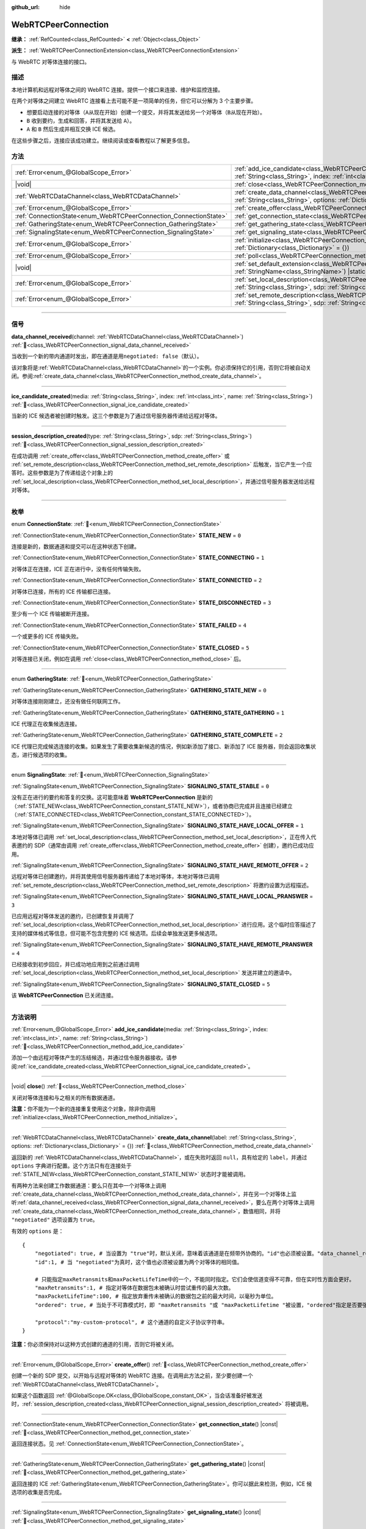 :github_url: hide

.. DO NOT EDIT THIS FILE!!!
.. Generated automatically from Godot engine sources.
.. Generator: https://github.com/godotengine/godot/tree/4.3/doc/tools/make_rst.py.
.. XML source: https://github.com/godotengine/godot/tree/4.3/modules/webrtc/doc_classes/WebRTCPeerConnection.xml.

.. _class_WebRTCPeerConnection:

WebRTCPeerConnection
====================

**继承：** :ref:`RefCounted<class_RefCounted>` **<** :ref:`Object<class_Object>`

**派生：** :ref:`WebRTCPeerConnectionExtension<class_WebRTCPeerConnectionExtension>`

与 WebRTC 对等体连接的接口。

.. rst-class:: classref-introduction-group

描述
----

本地计算机和远程对等体之间的 WebRTC 连接。提供一个接口来连接、维护和监控连接。

在两个对等体之间建立 WebRTC 连接看上去可能不是一项简单的任务，但它可以分解为 3 个主要步骤。

- 想要启动连接的对等体（\ ``A``\ 从现在开始）创建一个提交，并将其发送给另一个对等体（\ ``B``\ 从现在开始）。

- ``B`` 收到要约，生成和回答，并将其发送给 ``A``\ ）。

- ``A`` 和 ``B`` 然后生成并相互交换 ICE 候选。

在这些步骤之后，连接应该成功建立。继续阅读或查看教程以了解更多信息。

.. rst-class:: classref-reftable-group

方法
----

.. table::
   :widths: auto

   +-------------------------------------------------------------------+---------------------------------------------------------------------------------------------------------------------------------------------------------------------------------------------+
   | :ref:`Error<enum_@GlobalScope_Error>`                             | :ref:`add_ice_candidate<class_WebRTCPeerConnection_method_add_ice_candidate>`\ (\ media\: :ref:`String<class_String>`, index\: :ref:`int<class_int>`, name\: :ref:`String<class_String>`\ ) |
   +-------------------------------------------------------------------+---------------------------------------------------------------------------------------------------------------------------------------------------------------------------------------------+
   | |void|                                                            | :ref:`close<class_WebRTCPeerConnection_method_close>`\ (\ )                                                                                                                                 |
   +-------------------------------------------------------------------+---------------------------------------------------------------------------------------------------------------------------------------------------------------------------------------------+
   | :ref:`WebRTCDataChannel<class_WebRTCDataChannel>`                 | :ref:`create_data_channel<class_WebRTCPeerConnection_method_create_data_channel>`\ (\ label\: :ref:`String<class_String>`, options\: :ref:`Dictionary<class_Dictionary>` = {}\ )            |
   +-------------------------------------------------------------------+---------------------------------------------------------------------------------------------------------------------------------------------------------------------------------------------+
   | :ref:`Error<enum_@GlobalScope_Error>`                             | :ref:`create_offer<class_WebRTCPeerConnection_method_create_offer>`\ (\ )                                                                                                                   |
   +-------------------------------------------------------------------+---------------------------------------------------------------------------------------------------------------------------------------------------------------------------------------------+
   | :ref:`ConnectionState<enum_WebRTCPeerConnection_ConnectionState>` | :ref:`get_connection_state<class_WebRTCPeerConnection_method_get_connection_state>`\ (\ ) |const|                                                                                           |
   +-------------------------------------------------------------------+---------------------------------------------------------------------------------------------------------------------------------------------------------------------------------------------+
   | :ref:`GatheringState<enum_WebRTCPeerConnection_GatheringState>`   | :ref:`get_gathering_state<class_WebRTCPeerConnection_method_get_gathering_state>`\ (\ ) |const|                                                                                             |
   +-------------------------------------------------------------------+---------------------------------------------------------------------------------------------------------------------------------------------------------------------------------------------+
   | :ref:`SignalingState<enum_WebRTCPeerConnection_SignalingState>`   | :ref:`get_signaling_state<class_WebRTCPeerConnection_method_get_signaling_state>`\ (\ ) |const|                                                                                             |
   +-------------------------------------------------------------------+---------------------------------------------------------------------------------------------------------------------------------------------------------------------------------------------+
   | :ref:`Error<enum_@GlobalScope_Error>`                             | :ref:`initialize<class_WebRTCPeerConnection_method_initialize>`\ (\ configuration\: :ref:`Dictionary<class_Dictionary>` = {}\ )                                                             |
   +-------------------------------------------------------------------+---------------------------------------------------------------------------------------------------------------------------------------------------------------------------------------------+
   | :ref:`Error<enum_@GlobalScope_Error>`                             | :ref:`poll<class_WebRTCPeerConnection_method_poll>`\ (\ )                                                                                                                                   |
   +-------------------------------------------------------------------+---------------------------------------------------------------------------------------------------------------------------------------------------------------------------------------------+
   | |void|                                                            | :ref:`set_default_extension<class_WebRTCPeerConnection_method_set_default_extension>`\ (\ extension_class\: :ref:`StringName<class_StringName>`\ ) |static|                                 |
   +-------------------------------------------------------------------+---------------------------------------------------------------------------------------------------------------------------------------------------------------------------------------------+
   | :ref:`Error<enum_@GlobalScope_Error>`                             | :ref:`set_local_description<class_WebRTCPeerConnection_method_set_local_description>`\ (\ type\: :ref:`String<class_String>`, sdp\: :ref:`String<class_String>`\ )                          |
   +-------------------------------------------------------------------+---------------------------------------------------------------------------------------------------------------------------------------------------------------------------------------------+
   | :ref:`Error<enum_@GlobalScope_Error>`                             | :ref:`set_remote_description<class_WebRTCPeerConnection_method_set_remote_description>`\ (\ type\: :ref:`String<class_String>`, sdp\: :ref:`String<class_String>`\ )                        |
   +-------------------------------------------------------------------+---------------------------------------------------------------------------------------------------------------------------------------------------------------------------------------------+

.. rst-class:: classref-section-separator

----

.. rst-class:: classref-descriptions-group

信号
----

.. _class_WebRTCPeerConnection_signal_data_channel_received:

.. rst-class:: classref-signal

**data_channel_received**\ (\ channel\: :ref:`WebRTCDataChannel<class_WebRTCDataChannel>`\ ) :ref:`🔗<class_WebRTCPeerConnection_signal_data_channel_received>`

当收到一个新的带内通道时发出，即在通道是用\ ``negotiated: false``\ （默认）。

该对象将是\ :ref:`WebRTCDataChannel<class_WebRTCDataChannel>`\ 的一个实例。你必须保持它的引用，否则它将被自动关闭。参阅\ :ref:`create_data_channel<class_WebRTCPeerConnection_method_create_data_channel>`\ 。

.. rst-class:: classref-item-separator

----

.. _class_WebRTCPeerConnection_signal_ice_candidate_created:

.. rst-class:: classref-signal

**ice_candidate_created**\ (\ media\: :ref:`String<class_String>`, index\: :ref:`int<class_int>`, name\: :ref:`String<class_String>`\ ) :ref:`🔗<class_WebRTCPeerConnection_signal_ice_candidate_created>`

当新的 ICE 候选者被创建时触发。这三个参数是为了通过信号服务器传递给远程对等体。

.. rst-class:: classref-item-separator

----

.. _class_WebRTCPeerConnection_signal_session_description_created:

.. rst-class:: classref-signal

**session_description_created**\ (\ type\: :ref:`String<class_String>`, sdp\: :ref:`String<class_String>`\ ) :ref:`🔗<class_WebRTCPeerConnection_signal_session_description_created>`

在成功调用 :ref:`create_offer<class_WebRTCPeerConnection_method_create_offer>` 或 :ref:`set_remote_description<class_WebRTCPeerConnection_method_set_remote_description>` 后触发，当它产生一个应答时。这些参数是为了传递给这个对象上的 :ref:`set_local_description<class_WebRTCPeerConnection_method_set_local_description>`\ ，并通过信号服务器发送给远程对等体。

.. rst-class:: classref-section-separator

----

.. rst-class:: classref-descriptions-group

枚举
----

.. _enum_WebRTCPeerConnection_ConnectionState:

.. rst-class:: classref-enumeration

enum **ConnectionState**: :ref:`🔗<enum_WebRTCPeerConnection_ConnectionState>`

.. _class_WebRTCPeerConnection_constant_STATE_NEW:

.. rst-class:: classref-enumeration-constant

:ref:`ConnectionState<enum_WebRTCPeerConnection_ConnectionState>` **STATE_NEW** = ``0``

连接是新的，数据通道和提交可以在这种状态下创建。

.. _class_WebRTCPeerConnection_constant_STATE_CONNECTING:

.. rst-class:: classref-enumeration-constant

:ref:`ConnectionState<enum_WebRTCPeerConnection_ConnectionState>` **STATE_CONNECTING** = ``1``

对等体正在连接，ICE 正在进行中，没有任何传输失败。

.. _class_WebRTCPeerConnection_constant_STATE_CONNECTED:

.. rst-class:: classref-enumeration-constant

:ref:`ConnectionState<enum_WebRTCPeerConnection_ConnectionState>` **STATE_CONNECTED** = ``2``

对等体已连接，所有的 ICE 传输都已连接。

.. _class_WebRTCPeerConnection_constant_STATE_DISCONNECTED:

.. rst-class:: classref-enumeration-constant

:ref:`ConnectionState<enum_WebRTCPeerConnection_ConnectionState>` **STATE_DISCONNECTED** = ``3``

至少有一个 ICE 传输被断开连接。

.. _class_WebRTCPeerConnection_constant_STATE_FAILED:

.. rst-class:: classref-enumeration-constant

:ref:`ConnectionState<enum_WebRTCPeerConnection_ConnectionState>` **STATE_FAILED** = ``4``

一个或更多的 ICE 传输失败。

.. _class_WebRTCPeerConnection_constant_STATE_CLOSED:

.. rst-class:: classref-enumeration-constant

:ref:`ConnectionState<enum_WebRTCPeerConnection_ConnectionState>` **STATE_CLOSED** = ``5``

对等连接已关闭，例如在调用 :ref:`close<class_WebRTCPeerConnection_method_close>` 后。

.. rst-class:: classref-item-separator

----

.. _enum_WebRTCPeerConnection_GatheringState:

.. rst-class:: classref-enumeration

enum **GatheringState**: :ref:`🔗<enum_WebRTCPeerConnection_GatheringState>`

.. _class_WebRTCPeerConnection_constant_GATHERING_STATE_NEW:

.. rst-class:: classref-enumeration-constant

:ref:`GatheringState<enum_WebRTCPeerConnection_GatheringState>` **GATHERING_STATE_NEW** = ``0``

对等体连接刚刚建立，还没有做任何联网工作。

.. _class_WebRTCPeerConnection_constant_GATHERING_STATE_GATHERING:

.. rst-class:: classref-enumeration-constant

:ref:`GatheringState<enum_WebRTCPeerConnection_GatheringState>` **GATHERING_STATE_GATHERING** = ``1``

ICE 代理正在收集候选连接。

.. _class_WebRTCPeerConnection_constant_GATHERING_STATE_COMPLETE:

.. rst-class:: classref-enumeration-constant

:ref:`GatheringState<enum_WebRTCPeerConnection_GatheringState>` **GATHERING_STATE_COMPLETE** = ``2``

ICE 代理已完成候选连接的收集。如果发生了需要收集新候选的情况，例如新添加了接口、新添加了 ICE 服务器，则会返回收集状态，进行候选项的收集。

.. rst-class:: classref-item-separator

----

.. _enum_WebRTCPeerConnection_SignalingState:

.. rst-class:: classref-enumeration

enum **SignalingState**: :ref:`🔗<enum_WebRTCPeerConnection_SignalingState>`

.. _class_WebRTCPeerConnection_constant_SIGNALING_STATE_STABLE:

.. rst-class:: classref-enumeration-constant

:ref:`SignalingState<enum_WebRTCPeerConnection_SignalingState>` **SIGNALING_STATE_STABLE** = ``0``

没有正在进行的要约和答复的交换。这可能意味着 **WebRTCPeerConnection** 是新的（\ :ref:`STATE_NEW<class_WebRTCPeerConnection_constant_STATE_NEW>`\ ），或者协商已完成并且连接已经建立（\ :ref:`STATE_CONNECTED<class_WebRTCPeerConnection_constant_STATE_CONNECTED>`\ ）。

.. _class_WebRTCPeerConnection_constant_SIGNALING_STATE_HAVE_LOCAL_OFFER:

.. rst-class:: classref-enumeration-constant

:ref:`SignalingState<enum_WebRTCPeerConnection_SignalingState>` **SIGNALING_STATE_HAVE_LOCAL_OFFER** = ``1``

本地对等体已调用 :ref:`set_local_description<class_WebRTCPeerConnection_method_set_local_description>`\ ，正在传入代表邀约的 SDP（通常由调用 :ref:`create_offer<class_WebRTCPeerConnection_method_create_offer>` 创建），邀约已成功应用。

.. _class_WebRTCPeerConnection_constant_SIGNALING_STATE_HAVE_REMOTE_OFFER:

.. rst-class:: classref-enumeration-constant

:ref:`SignalingState<enum_WebRTCPeerConnection_SignalingState>` **SIGNALING_STATE_HAVE_REMOTE_OFFER** = ``2``

远程对等体已创建邀约，并将其使用信号服务器传递给了本地对等体，本地对等体已调用 :ref:`set_remote_description<class_WebRTCPeerConnection_method_set_remote_description>` 将邀约设置为远程描述。

.. _class_WebRTCPeerConnection_constant_SIGNALING_STATE_HAVE_LOCAL_PRANSWER:

.. rst-class:: classref-enumeration-constant

:ref:`SignalingState<enum_WebRTCPeerConnection_SignalingState>` **SIGNALING_STATE_HAVE_LOCAL_PRANSWER** = ``3``

已应用远程对等体发送的邀约，已创建恢复并调用了 :ref:`set_local_description<class_WebRTCPeerConnection_method_set_local_description>` 进行应用。这个临时应答描述了支持的媒体格式等信息，但可能不包含完整的 ICE 候选项。后续会单独发送更多候选项。

.. _class_WebRTCPeerConnection_constant_SIGNALING_STATE_HAVE_REMOTE_PRANSWER:

.. rst-class:: classref-enumeration-constant

:ref:`SignalingState<enum_WebRTCPeerConnection_SignalingState>` **SIGNALING_STATE_HAVE_REMOTE_PRANSWER** = ``4``

已经接收到初步回应，并已成功地应用到之前通过调用 :ref:`set_local_description<class_WebRTCPeerConnection_method_set_local_description>` 发送并建立的邀请中。

.. _class_WebRTCPeerConnection_constant_SIGNALING_STATE_CLOSED:

.. rst-class:: classref-enumeration-constant

:ref:`SignalingState<enum_WebRTCPeerConnection_SignalingState>` **SIGNALING_STATE_CLOSED** = ``5``

该 **WebRTCPeerConnection** 已关闭连接。

.. rst-class:: classref-section-separator

----

.. rst-class:: classref-descriptions-group

方法说明
--------

.. _class_WebRTCPeerConnection_method_add_ice_candidate:

.. rst-class:: classref-method

:ref:`Error<enum_@GlobalScope_Error>` **add_ice_candidate**\ (\ media\: :ref:`String<class_String>`, index\: :ref:`int<class_int>`, name\: :ref:`String<class_String>`\ ) :ref:`🔗<class_WebRTCPeerConnection_method_add_ice_candidate>`

添加一个由远程对等体产生的冻结候选，并通过信令服务器接收。请参阅\ :ref:`ice_candidate_created<class_WebRTCPeerConnection_signal_ice_candidate_created>`\ 。

.. rst-class:: classref-item-separator

----

.. _class_WebRTCPeerConnection_method_close:

.. rst-class:: classref-method

|void| **close**\ (\ ) :ref:`🔗<class_WebRTCPeerConnection_method_close>`

关闭对等体连接和与之相关的所有数据通道。

\ **注意：**\ 你不能为一个新的连接重复使用这个对象，除非你调用 :ref:`initialize<class_WebRTCPeerConnection_method_initialize>`\ 。

.. rst-class:: classref-item-separator

----

.. _class_WebRTCPeerConnection_method_create_data_channel:

.. rst-class:: classref-method

:ref:`WebRTCDataChannel<class_WebRTCDataChannel>` **create_data_channel**\ (\ label\: :ref:`String<class_String>`, options\: :ref:`Dictionary<class_Dictionary>` = {}\ ) :ref:`🔗<class_WebRTCPeerConnection_method_create_data_channel>`

返回新的 :ref:`WebRTCDataChannel<class_WebRTCDataChannel>`\ ，或在失败时返回 ``null``\ ，具有给定的 ``label``\ ，并通过 ``options`` 字典进行配置。这个方法只有在连接处于 :ref:`STATE_NEW<class_WebRTCPeerConnection_constant_STATE_NEW>` 状态时才能被调用。

有两种方法来创建工作数据通道：要么只在其中一个对等体上调用 :ref:`create_data_channel<class_WebRTCPeerConnection_method_create_data_channel>`\ ，并在另一个对等体上监听\ :ref:`data_channel_received<class_WebRTCPeerConnection_signal_data_channel_received>`\ ，要么在两个对等体上调用 :ref:`create_data_channel<class_WebRTCPeerConnection_method_create_data_channel>`\ ，数值相同，并将 ``"negotiated"`` 选项设置为 ``true``\ 。

有效的 ``options`` 是：

::

    {
        "negotiated": true, # 当设置为 "true"时，默认关闭，意味着该通道是在频带外协商的。"id"也必须被设置。"data_channel_received" 将不会被调用。
        "id":1, # 当 "negotiated"为真时，这个值也必须被设置为两个对等体的相同值。
    
        # 只能指定maxRetransmits和maxPacketLifeTime中的一个，不能同时指定。它们会使信道变得不可靠，但在实时性方面会更好。
        "maxRetransmits":1, # 指定对等体在数据包未被确认时尝试重传的最大次数。
        "maxPacketLifeTime":100, # 指定放弃重传未被确认的数据包之前的最大时间，以毫秒为单位。
        "ordered": true, # 当处于不可靠模式时，即 "maxRetransmits "或 "maxPacketLifetime "被设置，"ordered"指定是否要强制执行数据包排序，默认为true。
    
        "protocol":"my-custom-protocol", # 这个通道的自定义子协议字符串。
    }

\ **注意：**\ 你必须保持对以这种方式创建的通道的引用，否则它将被关闭。

.. rst-class:: classref-item-separator

----

.. _class_WebRTCPeerConnection_method_create_offer:

.. rst-class:: classref-method

:ref:`Error<enum_@GlobalScope_Error>` **create_offer**\ (\ ) :ref:`🔗<class_WebRTCPeerConnection_method_create_offer>`

创建一个新的 SDP 提交，以开始与远程对等体的 WebRTC 连接。在调用此方法之前，至少要创建一个 :ref:`WebRTCDataChannel<class_WebRTCDataChannel>`\ 。

如果这个函数返回 :ref:`@GlobalScope.OK<class_@GlobalScope_constant_OK>`\ ，当会话准备好被发送时，\ :ref:`session_description_created<class_WebRTCPeerConnection_signal_session_description_created>` 将被调用。

.. rst-class:: classref-item-separator

----

.. _class_WebRTCPeerConnection_method_get_connection_state:

.. rst-class:: classref-method

:ref:`ConnectionState<enum_WebRTCPeerConnection_ConnectionState>` **get_connection_state**\ (\ ) |const| :ref:`🔗<class_WebRTCPeerConnection_method_get_connection_state>`

返回连接状态。见 :ref:`ConnectionState<enum_WebRTCPeerConnection_ConnectionState>`\ 。

.. rst-class:: classref-item-separator

----

.. _class_WebRTCPeerConnection_method_get_gathering_state:

.. rst-class:: classref-method

:ref:`GatheringState<enum_WebRTCPeerConnection_GatheringState>` **get_gathering_state**\ (\ ) |const| :ref:`🔗<class_WebRTCPeerConnection_method_get_gathering_state>`

返回连接的 ICE :ref:`GatheringState<enum_WebRTCPeerConnection_GatheringState>`\ 。你可以据此来检测，例如，ICE 候选项的收集是否完成。

.. rst-class:: classref-item-separator

----

.. _class_WebRTCPeerConnection_method_get_signaling_state:

.. rst-class:: classref-method

:ref:`SignalingState<enum_WebRTCPeerConnection_SignalingState>` **get_signaling_state**\ (\ ) |const| :ref:`🔗<class_WebRTCPeerConnection_method_get_signaling_state>`

连接或重新连接到另一个对等体时，返回连接本地端的信令状态。

.. rst-class:: classref-item-separator

----

.. _class_WebRTCPeerConnection_method_initialize:

.. rst-class:: classref-method

:ref:`Error<enum_@GlobalScope_Error>` **initialize**\ (\ configuration\: :ref:`Dictionary<class_Dictionary>` = {}\ ) :ref:`🔗<class_WebRTCPeerConnection_method_initialize>`

重新初始化这个对等体连接，关闭任何先前活动的连接，并回到 :ref:`STATE_NEW<class_WebRTCPeerConnection_constant_STATE_NEW>` 状态。传入配置选项字典 ``configuration`` 能够对该对等体连接进行配置。

有效的 ``configuration`` 选项有：

::

    {
        "iceServers": [
            {
                "urls": [ "stun:stun.example.com:3478" ], # 若干 STUN 服务器。
            },
            {
                "urls": [ "turn:turn.example.com:3478" ], # 若干 TURN 服务器。
                "username": "a_username", # TURN 服务器的用户名，选填。
                "credential": "a_password", # TURN 服务器的密码，选填。
            }
        ]
    }

.. rst-class:: classref-item-separator

----

.. _class_WebRTCPeerConnection_method_poll:

.. rst-class:: classref-method

:ref:`Error<enum_@GlobalScope_Error>` **poll**\ (\ ) :ref:`🔗<class_WebRTCPeerConnection_method_poll>`

经常调用这个方法以正确接收信号，例如在 :ref:`Node._process<class_Node_private_method__process>` 或 :ref:`Node._physics_process<class_Node_private_method__physics_process>` 中。

.. rst-class:: classref-item-separator

----

.. _class_WebRTCPeerConnection_method_set_default_extension:

.. rst-class:: classref-method

|void| **set_default_extension**\ (\ extension_class\: :ref:`StringName<class_StringName>`\ ) |static| :ref:`🔗<class_WebRTCPeerConnection_method_set_default_extension>`

将 ``extension_class`` 设置为创建新 **WebRTCPeerConnection** 时返回的默认 :ref:`WebRTCPeerConnectionExtension<class_WebRTCPeerConnectionExtension>`\ 。

.. rst-class:: classref-item-separator

----

.. _class_WebRTCPeerConnection_method_set_local_description:

.. rst-class:: classref-method

:ref:`Error<enum_@GlobalScope_Error>` **set_local_description**\ (\ type\: :ref:`String<class_String>`, sdp\: :ref:`String<class_String>`\ ) :ref:`🔗<class_WebRTCPeerConnection_method_set_local_description>`

设置本地对等体的 SDP 描述。这应是在响应 :ref:`session_description_created<class_WebRTCPeerConnection_signal_session_description_created>` 时调用的。

调用此函数后，对等体将开始发出 :ref:`ice_candidate_created<class_WebRTCPeerConnection_signal_ice_candidate_created>`\ ，除非返回与 :ref:`@GlobalScope.OK<class_@GlobalScope_constant_OK>` 不同的 :ref:`Error<enum_@GlobalScope_Error>`\ 。

.. rst-class:: classref-item-separator

----

.. _class_WebRTCPeerConnection_method_set_remote_description:

.. rst-class:: classref-method

:ref:`Error<enum_@GlobalScope_Error>` **set_remote_description**\ (\ type\: :ref:`String<class_String>`, sdp\: :ref:`String<class_String>`\ ) :ref:`🔗<class_WebRTCPeerConnection_method_set_remote_description>`

设置远程对等体的 SDP 描述。应用远程对等体产生的值来调用，并通过信号服务器接收。

如果 ``type`` 为 ``"offer"``\ ，对等体将发出 :ref:`session_description_created<class_WebRTCPeerConnection_signal_session_description_created>` 并给出适当的应答。

如果 ``type`` 为 ``"answer"``\ ，对等体将开始发出 :ref:`ice_candidate_created<class_WebRTCPeerConnection_signal_ice_candidate_created>`\ 。

.. |virtual| replace:: :abbr:`virtual (本方法通常需要用户覆盖才能生效。)`
.. |const| replace:: :abbr:`const (本方法无副作用，不会修改该实例的任何成员变量。)`
.. |vararg| replace:: :abbr:`vararg (本方法除了能接受在此处描述的参数外，还能够继续接受任意数量的参数。)`
.. |constructor| replace:: :abbr:`constructor (本方法用于构造某个类型。)`
.. |static| replace:: :abbr:`static (调用本方法无需实例，可直接使用类名进行调用。)`
.. |operator| replace:: :abbr:`operator (本方法描述的是使用本类型作为左操作数的有效运算符。)`
.. |bitfield| replace:: :abbr:`BitField (这个值是由下列位标志构成位掩码的整数。)`
.. |void| replace:: :abbr:`void (无返回值。)`
